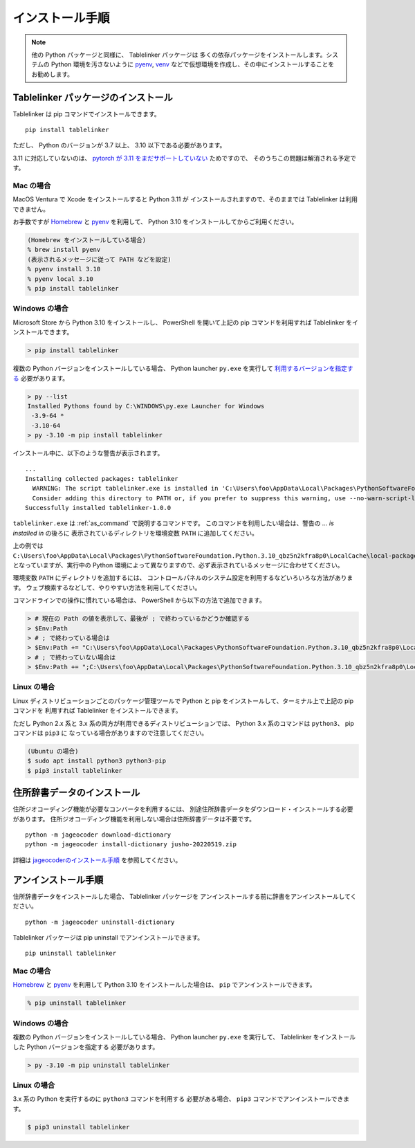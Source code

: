 .. _install:

インストール手順
================

.. note::

    他の Python パッケージと同様に、 Tablelinker パッケージは
    多くの依存パッケージをインストールします。システムの
    Python 環境を汚さないように
    `pyenv <https://github.com/pyenv/pyenv>`_,
    `venv <https://docs.python.org/ja/3/library/venv.html>`_
    などで仮想環境を作成し、その中にインストールすることをお勧めします。

Tablelinker パッケージのインストール
------------------------------------

Tablelinker は pip コマンドでインストールできます。 ::

    pip install tablelinker

ただし、 Python のバージョンが 3.7 以上、 3.10 以下である必要があります。

3.11 に対応していないのは、 `pytorch が 3.11 をまだサポートしていない
<https://github.com/pytorch/pytorch/issues/86566>`_ ためですので、
そのうちこの問題は解消される予定です。

Mac の場合
^^^^^^^^^^

MacOS Ventura で Xcode をインストールすると Python 3.11 が
インストールされますので、そのままでは Tablelinker は利用できません。

お手数ですが `Homebrew <https://brew.sh/index_ja>`_ と
`pyenv <https://github.com/pyenv/pyenv>`_ を利用して、
Python 3.10 をインストールしてからご利用ください。

.. code-block:: zsh

    (Homebrew をインストールしている場合)
    % brew install pyenv
    (表示されるメッセージに従って PATH などを設定)
    % pyenv install 3.10
    % pyenv local 3.10
    % pip install tablelinker

Windows の場合
^^^^^^^^^^^^^^

Microsoft Store から Python 3.10 をインストールし、
PowerShell を開いて上記の pip コマンドを利用すれば
Tablelinker をインストールできます。

.. code-block:: powershell

    > pip install tablelinker

複数の Python バージョンをインストールしている場合、
Python launcher ``py.exe`` を実行して `利用するバージョンを指定する
<https://docs.python.org/ja/3/using/windows.html#from-the-command-line>`_ 
必要があります。

.. code-block:: powershell

    > py --list
    Installed Pythons found by C:\WINDOWS\py.exe Launcher for Windows
     -3.9-64 *
     -3.10-64
    > py -3.10 -m pip install tablelinker

インストール中に、以下のような警告が表示されます。 ::

    ...
    Installing collected packages: tablelinker
      WARNING: The script tablelinker.exe is installed in 'C:\Users\foo\AppData\Local\Packages\PythonSoftwareFoundation.Python.3.10_qbz5n2kfra8p0\LocalCache\local-packages\Python310\Scripts' which is not on PATH.
      Consider adding this directory to PATH or, if you prefer to suppress this warning, use --no-warn-script-location.
    Successfully installed tablelinker-1.0.0

``tablelinker.exe`` は :ref:`as_command` で説明するコマンドです。
このコマンドを利用したい場合は、警告の `... is installed in` の後ろに
表示されているディレクトリを環境変数 ``PATH`` に追加してください。

上の例では ``C:\Users\foo\AppData\Local\Packages\PythonSoftwareFoundation.Python.3.10_qbz5n2kfra8p0\LocalCache\local-packages\Python310\Scripts`` となっていますが、実行中の Python
環境によって異なりますので、必ず表示されているメッセージに合わせてください。

環境変数 ``PATH`` にディレクトリを追加するには、
コントロールパネルのシステム設定を利用するなどいろいろな方法があります。
ウェブ検索するなどして、やりやすい方法を利用してください。

コマンドラインでの操作に慣れている場合は、
PowerShell から以下の方法で追加できます。

.. code-block:: powershell

    > # 現在の Path の値を表示して、最後が ; で終わっているかどうか確認する
    > $Env:Path
    > # ; で終わっている場合は
    > $Env:Path += "C:\Users\foo\AppData\Local\Packages\PythonSoftwareFoundation.Python.3.10_qbz5n2kfra8p0\LocalCache\local-packages\Python310\Scripts"
    > # ; で終わっていない場合は
    > $Env:Path += ";C:\Users\foo\AppData\Local\Packages\PythonSoftwareFoundation.Python.3.10_qbz5n2kfra8p0\LocalCache\local-packages\Python310\Scripts"


Linux の場合
^^^^^^^^^^^^

Linux ディストリビューションごとのパッケージ管理ツールで
Python と pip をインストールして、ターミナル上で上記の pip コマンドを
利用すれば Tablelinker をインストールできます。

ただし Python 2.x 系と 3.x 系の両方が利用できるディストリビューションでは、
Python 3.x 系のコマンドは ``python3``、 pip コマンドは ``pip3`` に
なっている場合がありますので注意してください。

.. code-block:: bash

    (Ubuntu の場合)
    $ sudo apt install python3 python3-pip
    $ pip3 install tablelinker


住所辞書データのインストール
----------------------------

住所ジオコーディング機能が必要なコンバータを利用するには、
別途住所辞書データをダウンロード・インストールする必要があります。
住所ジオコーディング機能を利用しない場合は住所辞書データは不要です。 ::

    python -m jageocoder download-dictionary
    python -m jageocoder install-dictionary jusho-20220519.zip

詳細は `jageocoderのインストール手順 <https://jageocoder.readthedocs.io/ja/latest/install.html#install-dictionary>`_ を参照してください。


アンインストール手順
--------------------

住所辞書データをインストールした場合、 Tablelinker パッケージを
アンインストールする前に辞書をアンインストールしてください。 ::

    python -m jageocoder uninstall-dictionary

Tablelinker パッケージは pip uninstall でアンインストールできます。 ::

    pip uninstall tablelinker

Mac の場合
^^^^^^^^^^

`Homebrew <https://brew.sh/index_ja>`_ と
`pyenv <https://github.com/pyenv/pyenv>`_ を利用して
Python 3.10 をインストールした場合は、 ``pip`` でアンインストールできます。

.. code-block:: zsh

    % pip uninstall tablelinker

Windows の場合
^^^^^^^^^^^^^^

複数の Python バージョンをインストールしている場合、
Python launcher ``py.exe`` を実行して、
Tablelinker をインストールした Python バージョンを指定する
必要があります。

.. code-block:: powershell

    > py -3.10 -m pip uninstall tablelinker

Linux の場合
^^^^^^^^^^^^

3.x 系の Python を実行するのに ``python3`` コマンドを利用する
必要がある場合、 ``pip3`` コマンドでアンインストールできます。

.. code-block:: bash

    $ pip3 uninstall tablelinker
